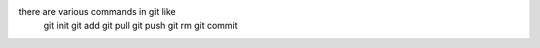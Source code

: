 there are various commands in git like
    git init
    git add
    git pull
    git push
    git rm
    git commit
